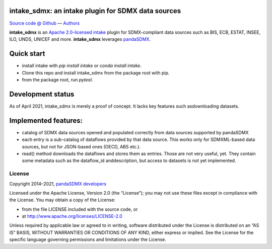 intake_sdmx: an intake plugin for SDMX data sources
======================================================

`Source code @ Github <https://github.com/dr-leo/intake_sdmx/>`_ —
`Authors <AUTHORS>`_

**intake_sdmx** is an `Apache 2.0-licensed <LICENSE>`_ 
`intake <http://intake.readthedocs.io>`_ plugin for SDMX-compliant data sources
such as BIS, ECB, ESTAT, INSEE, ILO, UNDS, UNICEF and more. 
**intake_sdmx** leverages `pandaSDMX <http://pandasdmx.readthedocs.io>`_.

Quick start
=============

* install intake with `pip install intake` or `conda install intake`.
* Clone this repo and install intake_sdmx from the package root with pip.
* from the package root, run `pytest`.

Development status
===================

As of April 2021, intake_sdmx is merely a proof of concept. It lacks key features such asdownloading datasets. 

Implemented features:
=================

* catalog of SDMX data sources opened and populated correctly
  from data sources supported by pandaSDMX
* each entry is a sub-catalog of dataflows provided by that data source. This works only
  for SDMXML-based data sources, but not for JSON-based ones (OECD, ABS etc.).
* read() method downloads the dataflows and stores them as entries. Those are
  not very useful, yet. They contain some metadata such as the dataflow_id anddescription,   
  but access to datasets is not yet implemented.
  
  
License
-------

Copyright 2014–2021, `pandaSDMX developers <AUTHORS>`_

Licensed under the Apache License, Version 2.0 (the “License”); you may not use
these files except in compliance with the License. You may obtain a copy of the
License:

- from the file LICENSE included with the source code, or
- at http://www.apache.org/licenses/LICENSE-2.0

Unless required by applicable law or agreed to in writing, software distributed
under the License is distributed on an “AS IS” BASIS, WITHOUT WARRANTIES OR
CONDITIONS OF ANY KIND, either express or implied. See the License for the
specific language governing permissions and limitations under the License.

